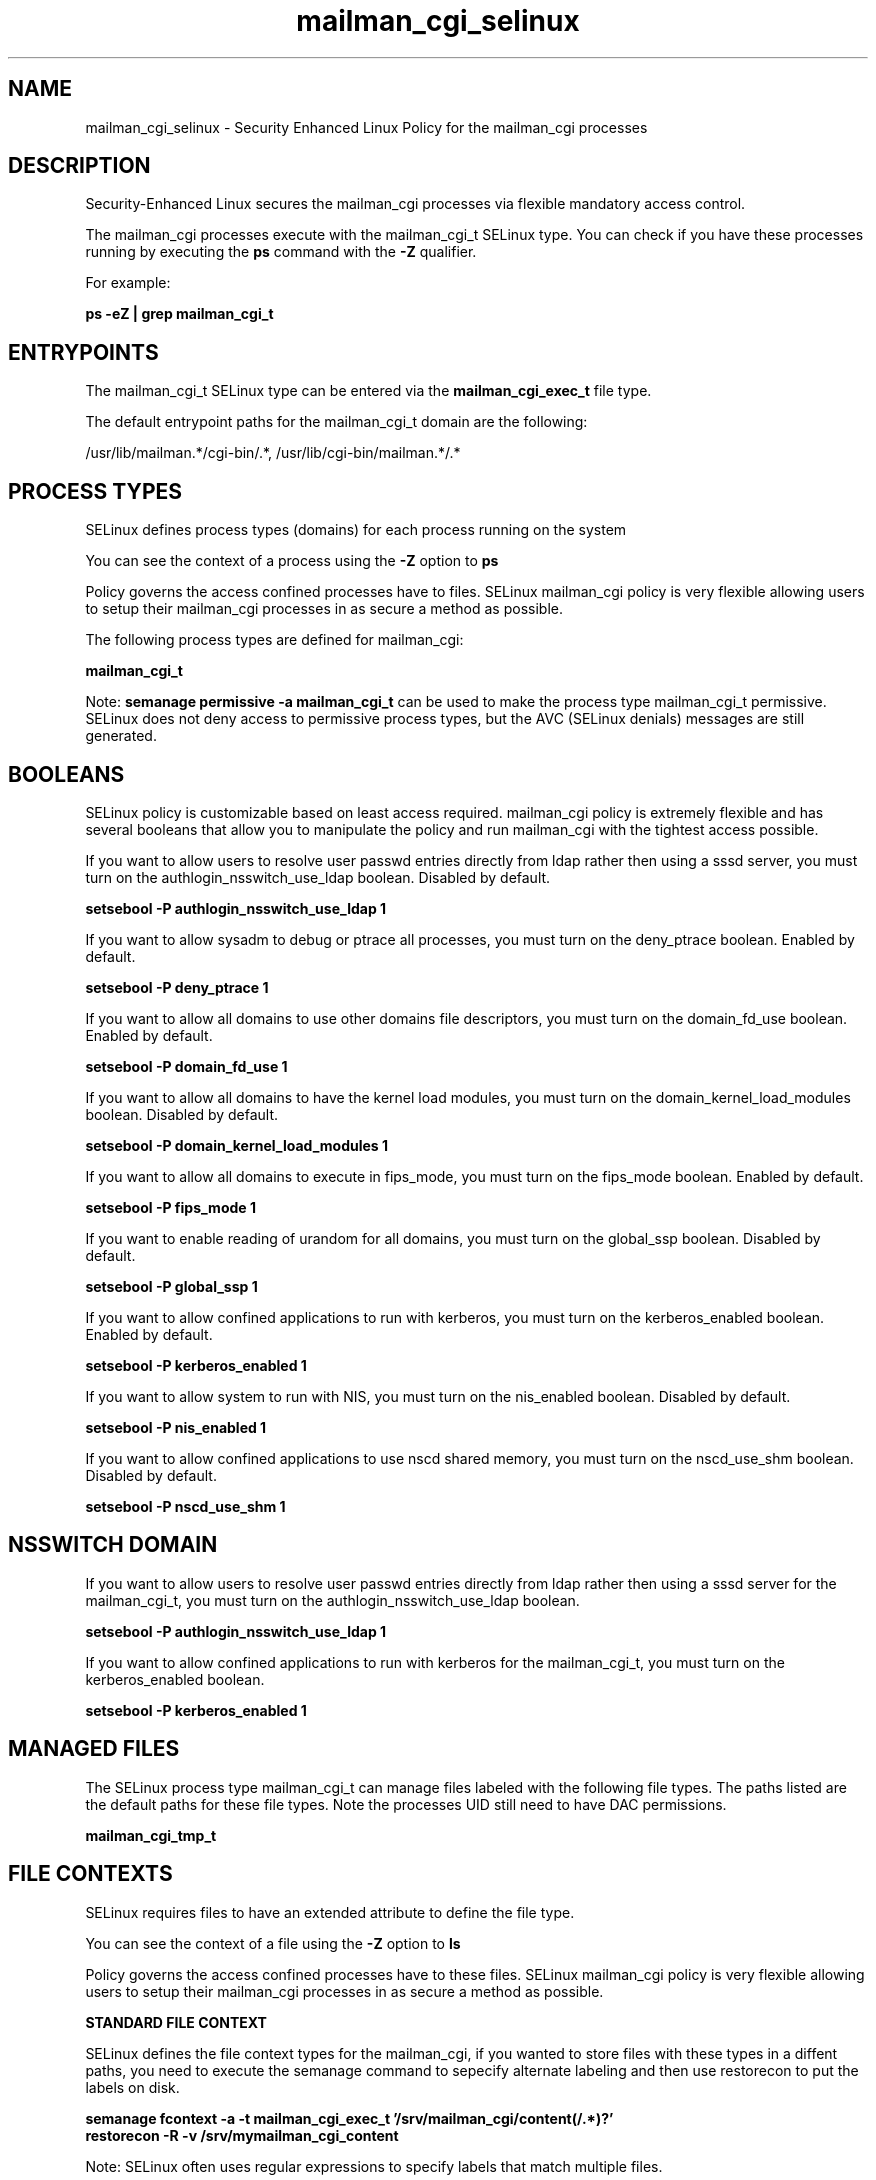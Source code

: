 .TH  "mailman_cgi_selinux"  "8"  "13-01-16" "mailman_cgi" "SELinux Policy documentation for mailman_cgi"
.SH "NAME"
mailman_cgi_selinux \- Security Enhanced Linux Policy for the mailman_cgi processes
.SH "DESCRIPTION"

Security-Enhanced Linux secures the mailman_cgi processes via flexible mandatory access control.

The mailman_cgi processes execute with the mailman_cgi_t SELinux type. You can check if you have these processes running by executing the \fBps\fP command with the \fB\-Z\fP qualifier.

For example:

.B ps -eZ | grep mailman_cgi_t


.SH "ENTRYPOINTS"

The mailman_cgi_t SELinux type can be entered via the \fBmailman_cgi_exec_t\fP file type.

The default entrypoint paths for the mailman_cgi_t domain are the following:

/usr/lib/mailman.*/cgi-bin/.*, /usr/lib/cgi-bin/mailman.*/.*
.SH PROCESS TYPES
SELinux defines process types (domains) for each process running on the system
.PP
You can see the context of a process using the \fB\-Z\fP option to \fBps\bP
.PP
Policy governs the access confined processes have to files.
SELinux mailman_cgi policy is very flexible allowing users to setup their mailman_cgi processes in as secure a method as possible.
.PP
The following process types are defined for mailman_cgi:

.EX
.B mailman_cgi_t
.EE
.PP
Note:
.B semanage permissive -a mailman_cgi_t
can be used to make the process type mailman_cgi_t permissive. SELinux does not deny access to permissive process types, but the AVC (SELinux denials) messages are still generated.

.SH BOOLEANS
SELinux policy is customizable based on least access required.  mailman_cgi policy is extremely flexible and has several booleans that allow you to manipulate the policy and run mailman_cgi with the tightest access possible.


.PP
If you want to allow users to resolve user passwd entries directly from ldap rather then using a sssd server, you must turn on the authlogin_nsswitch_use_ldap boolean. Disabled by default.

.EX
.B setsebool -P authlogin_nsswitch_use_ldap 1

.EE

.PP
If you want to allow sysadm to debug or ptrace all processes, you must turn on the deny_ptrace boolean. Enabled by default.

.EX
.B setsebool -P deny_ptrace 1

.EE

.PP
If you want to allow all domains to use other domains file descriptors, you must turn on the domain_fd_use boolean. Enabled by default.

.EX
.B setsebool -P domain_fd_use 1

.EE

.PP
If you want to allow all domains to have the kernel load modules, you must turn on the domain_kernel_load_modules boolean. Disabled by default.

.EX
.B setsebool -P domain_kernel_load_modules 1

.EE

.PP
If you want to allow all domains to execute in fips_mode, you must turn on the fips_mode boolean. Enabled by default.

.EX
.B setsebool -P fips_mode 1

.EE

.PP
If you want to enable reading of urandom for all domains, you must turn on the global_ssp boolean. Disabled by default.

.EX
.B setsebool -P global_ssp 1

.EE

.PP
If you want to allow confined applications to run with kerberos, you must turn on the kerberos_enabled boolean. Enabled by default.

.EX
.B setsebool -P kerberos_enabled 1

.EE

.PP
If you want to allow system to run with NIS, you must turn on the nis_enabled boolean. Disabled by default.

.EX
.B setsebool -P nis_enabled 1

.EE

.PP
If you want to allow confined applications to use nscd shared memory, you must turn on the nscd_use_shm boolean. Disabled by default.

.EX
.B setsebool -P nscd_use_shm 1

.EE

.SH NSSWITCH DOMAIN

.PP
If you want to allow users to resolve user passwd entries directly from ldap rather then using a sssd server for the mailman_cgi_t, you must turn on the authlogin_nsswitch_use_ldap boolean.

.EX
.B setsebool -P authlogin_nsswitch_use_ldap 1
.EE

.PP
If you want to allow confined applications to run with kerberos for the mailman_cgi_t, you must turn on the kerberos_enabled boolean.

.EX
.B setsebool -P kerberos_enabled 1
.EE

.SH "MANAGED FILES"

The SELinux process type mailman_cgi_t can manage files labeled with the following file types.  The paths listed are the default paths for these file types.  Note the processes UID still need to have DAC permissions.

.br
.B mailman_cgi_tmp_t


.SH FILE CONTEXTS
SELinux requires files to have an extended attribute to define the file type.
.PP
You can see the context of a file using the \fB\-Z\fP option to \fBls\bP
.PP
Policy governs the access confined processes have to these files.
SELinux mailman_cgi policy is very flexible allowing users to setup their mailman_cgi processes in as secure a method as possible.
.PP

.PP
.B STANDARD FILE CONTEXT

SELinux defines the file context types for the mailman_cgi, if you wanted to
store files with these types in a diffent paths, you need to execute the semanage command to sepecify alternate labeling and then use restorecon to put the labels on disk.

.B semanage fcontext -a -t mailman_cgi_exec_t '/srv/mailman_cgi/content(/.*)?'
.br
.B restorecon -R -v /srv/mymailman_cgi_content

Note: SELinux often uses regular expressions to specify labels that match multiple files.

.I The following file types are defined for mailman_cgi:


.EX
.PP
.B mailman_cgi_exec_t
.EE

- Set files with the mailman_cgi_exec_t type, if you want to transition an executable to the mailman_cgi_t domain.

.br
.TP 5
Paths:
/usr/lib/mailman.*/cgi-bin/.*, /usr/lib/cgi-bin/mailman.*/.*

.EX
.PP
.B mailman_cgi_tmp_t
.EE

- Set files with the mailman_cgi_tmp_t type, if you want to store mailman cgi temporary files in the /tmp directories.


.PP
Note: File context can be temporarily modified with the chcon command.  If you want to permanently change the file context you need to use the
.B semanage fcontext
command.  This will modify the SELinux labeling database.  You will need to use
.B restorecon
to apply the labels.

.SH "COMMANDS"
.B semanage fcontext
can also be used to manipulate default file context mappings.
.PP
.B semanage permissive
can also be used to manipulate whether or not a process type is permissive.
.PP
.B semanage module
can also be used to enable/disable/install/remove policy modules.

.B semanage boolean
can also be used to manipulate the booleans

.PP
.B system-config-selinux
is a GUI tool available to customize SELinux policy settings.

.SH AUTHOR
This manual page was auto-generated using
.B "sepolicy manpage"
by Dan Walsh.

.SH "SEE ALSO"
selinux(8), mailman_cgi(8), semanage(8), restorecon(8), chcon(1), sepolicy(8)
, setsebool(8), mailman_mail_selinux(8), mailman_queue_selinux(8)